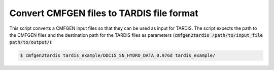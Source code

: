 Convert CMFGEN files to TARDIS file format
==========================================

This script converts a CMFGEN input files so that they can be used as input for
TARDIS. The script expects the path to the CMFGEN files and the destination
path for the TARDIS files as parameters (:code:`cmfgen2tardis
/path/to/input_file path/to/output/`):

.. code-block:: bash

   $ cmfgen2tardis tardis_example/DDC15_SN_HYDRO_DATA_0.976d tardis_example/
